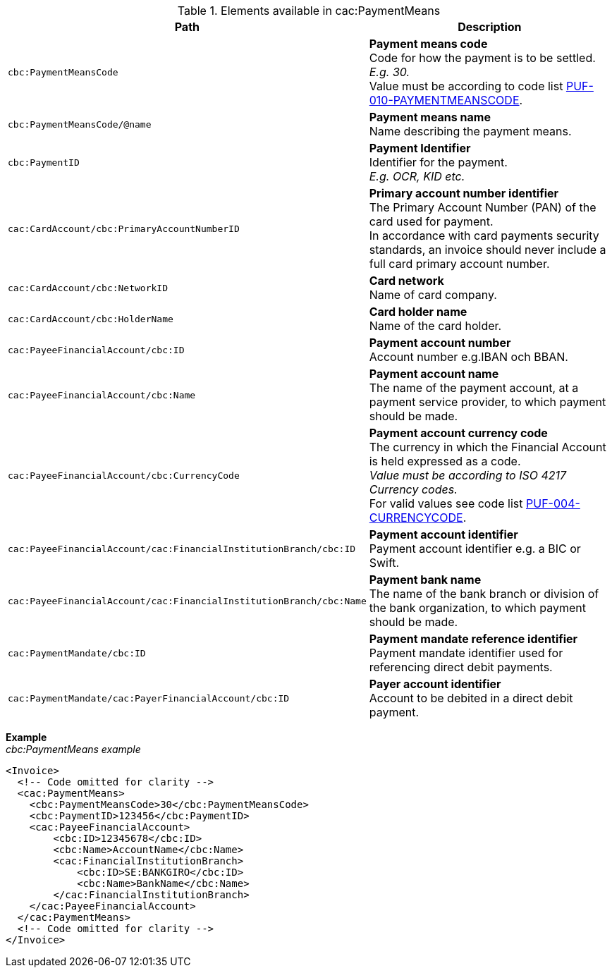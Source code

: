 .Elements available in cac:PaymentMeans
|===
|Path |Description

|`cbc:PaymentMeansCode`
|**Payment means code** +
Code for how the payment is to be settled. +
_E.g. 30._ +
Value must be according to code list https://pagero.github.io/puf-code-lists/#_puf_010_paymentmeanscode[PUF-010-PAYMENTMEANSCODE^].

|`cbc:PaymentMeansCode/@name`
|**Payment means name** +
Name describing the payment means.

|`cbc:PaymentID`
|**Payment Identifier** +
Identifier for the payment. +
_E.g. OCR, KID etc._

|`cac:CardAccount/cbc:PrimaryAccountNumberID`
|**Primary account number identifier** +
The Primary Account Number (PAN) of the card used for payment. +
In accordance with card payments security standards, an invoice should never include a full card primary account number.

|`cac:CardAccount/cbc:NetworkID`
|**Card network** +
Name of card company.

|`cac:CardAccount/cbc:HolderName`
|**Card holder name** +
Name of the card holder.

|`cac:PayeeFinancialAccount/cbc:ID`
|**Payment account number** +
Account number e.g.IBAN och BBAN.

|`cac:PayeeFinancialAccount/cbc:Name`
|**Payment account name** +
The name of the payment account, at a payment service provider, to which payment should be made.

|`cac:PayeeFinancialAccount/cbc:CurrencyCode`
|**Payment account currency code** +
The currency in which the Financial Account is held expressed as a code. +
 _Value must be according to ISO 4217 Currency codes._ +
For valid values see code list https://pagero.github.io/puf-code-lists/#_puf_004_currencycode[PUF-004-CURRENCYCODE^].

|`cac:PayeeFinancialAccount/cac:FinancialInstitutionBranch/cbc:ID`
|**Payment account identifier ** +
Payment account identifier e.g. a BIC or Swift.

|`cac:PayeeFinancialAccount/cac:FinancialInstitutionBranch/cbc:Name`
|**Payment bank name** +
The name of the bank branch or division of the bank organization, to which payment should be made.

|`cac:PaymentMandate/cbc:ID`
|**Payment mandate reference identifier** +
Payment mandate identifier used for referencing direct debit payments.

|`cac:PaymentMandate/cac:PayerFinancialAccount/cbc:ID`
|**Payer account identifier** +
Account to be debited in a direct debit payment.

|===

*Example* +
_cbc:PaymentMeans example_
[source,xml]
----
<Invoice>
  <!-- Code omitted for clarity -->
  <cac:PaymentMeans>
    <cbc:PaymentMeansCode>30</cbc:PaymentMeansCode>
    <cbc:PaymentID>123456</cbc:PaymentID>
    <cac:PayeeFinancialAccount>
        <cbc:ID>12345678</cbc:ID>
        <cbc:Name>AccountName</cbc:Name>
        <cac:FinancialInstitutionBranch>
            <cbc:ID>SE:BANKGIRO</cbc:ID>
            <cbc:Name>BankName</cbc:Name>
        </cac:FinancialInstitutionBranch>
    </cac:PayeeFinancialAccount>
  </cac:PaymentMeans>
  <!-- Code omitted for clarity -->
</Invoice>
----
